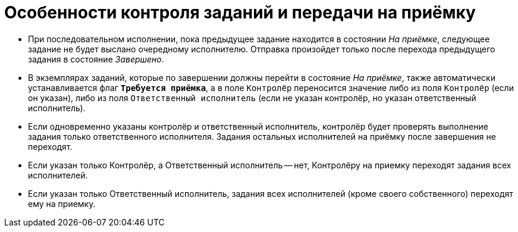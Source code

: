 = Особенности контроля заданий и передачи на приёмку

* При последовательном исполнении, пока предыдущее задание находится в состоянии _На приёмке_, следующее задание не будет выслано очередному исполнителю. Отправка произойдет только после перехода предыдущего задания в состояние _Завершено_.
* В экземплярах заданий, которые по завершении должны перейти в состояние _На приёмке_, также автоматически устанавливается флаг `*Требуется приёмка*`, а в поле `Контролёр` переносится значение либо из поля `Контролёр` (если он указан), либо из поля `Ответственный исполнитель` (если не указан контролёр, но указан ответственный исполнитель).
* Если одновременно указаны контролёр и ответственный исполнитель, контролёр будет проверять выполнение задания только ответственного исполнителя. Задания остальных исполнителей на приёмку после завершения не переходят.
* Если указан только Контролёр, а Ответственный исполнитель -- нет, Контролёру на приемку переходят задания всех исполнителей.
* Если указан только Ответственный исполнитель, задания всех исполнителей (кроме своего собственного) переходят ему на приемку.
